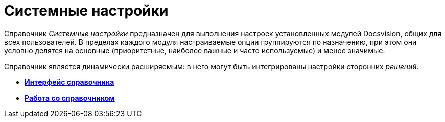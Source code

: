 = Системные настройки

Справочник _Системные настройки_ предназначен для выполнения настроек установленных модулей Docsvision, общих для всех пользователей. В пределах каждого модуля настраиваемые опции группируются по назначению, при этом они условно делятся на основные (приоритетные, наиболее важные и часто используемые) и менее значимые.

Справочник является динамически расширяемым: в него могут быть интегрированы настройки сторонних _решений_.

* *xref:../topics/DS_Interface.adoc[Интерфейс справочника]* +
* *xref:../topics/DS_Work.adoc[Работа со справочником]* +

